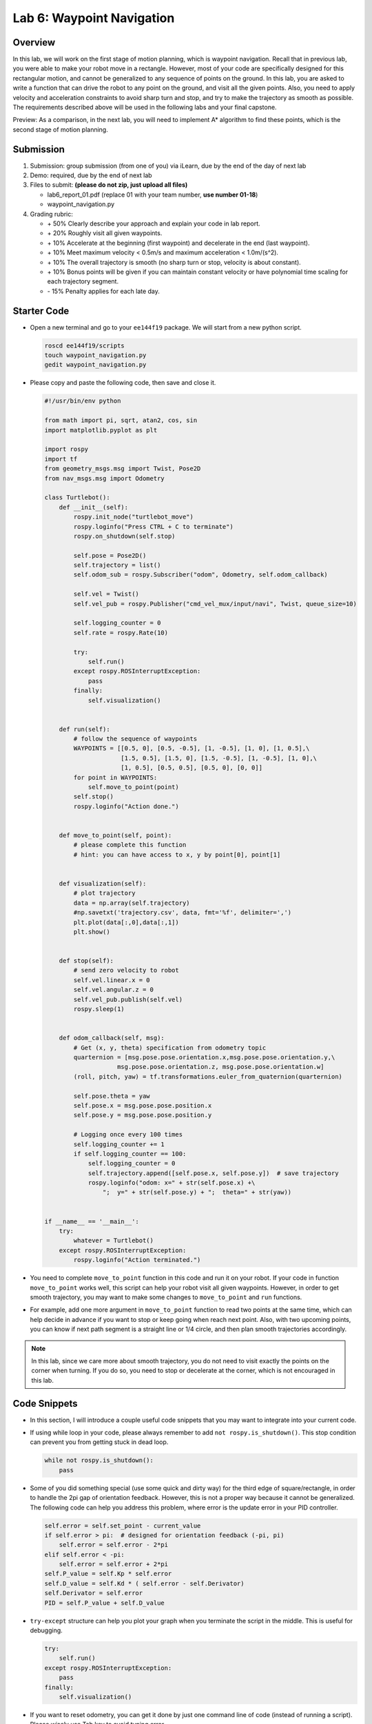 Lab 6: Waypoint Navigation
==========================

Overview
--------

In this lab, we will work on the first stage of motion planning, 
which is waypoint navigation. 
Recall that in previous lab, you were able to make your robot
move in a rectangle. 
However, most of your code are specifically designed for this rectangular motion,
and cannot be generalized to any sequence of points on the ground.
In this lab, you are asked to write a function that can drive the robot to any point on the ground,
and visit all the given points. 
Also, you need to apply velocity and acceleration constraints to avoid sharp turn and stop,
and try to make the trajectory as smooth as possible.
The requirements described above will be used in the following labs and your final capstone.

Preview: As a comparison, in the next lab, you will need to implement A* algorithm 
to find these points, which is the second stage of motion planning.

Submission
----------

#. Submission: group submission (from one of you) via iLearn, 
   due by the end of the day of next lab

#. Demo: required, due by the end of next lab

#. Files to submit: **(please do not zip, just upload all files)**

   - lab6_report_01.pdf (replace 01 with your team number, **use number 01-18**)
   - waypoint_navigation.py
  
#. Grading rubric:

   - \+ 50%  Clearly describe your approach and explain your code in lab report.
   - \+ 20%  Roughly visit all given waypoints.
   - \+ 10%  Accelerate at the beginning (first waypoint) and decelerate in the end (last waypoint). 
   - \+ 10%  Meet maximum velocity < 0.5m/s and maximum acceleration < 1.0m/(s^2).
   - \+ 10%  The overall trajectory is smooth (no sharp turn or stop, velocity is about constant).
   - \+ 10%  Bonus points will be given if you can maintain constant velocity or have
     polynomial time scaling for each trajectory segment.
   - \- 15%  Penalty applies for each late day. 


Starter Code
------------

- Open a new terminal and go to your ``ee144f19`` package. 
  We will start from a new python script.

  .. code:: bash

    roscd ee144f19/scripts
    touch waypoint_navigation.py
    gedit waypoint_navigation.py

- Please copy and paste the following code, then save and close it.

  .. code:: python

    #!/usr/bin/env python

    from math import pi, sqrt, atan2, cos, sin
    import matplotlib.pyplot as plt

    import rospy
    import tf
    from geometry_msgs.msg import Twist, Pose2D
    from nav_msgs.msg import Odometry

    class Turtlebot():
        def __init__(self):
            rospy.init_node("turtlebot_move")
            rospy.loginfo("Press CTRL + C to terminate")
            rospy.on_shutdown(self.stop)

            self.pose = Pose2D()
            self.trajectory = list()
            self.odom_sub = rospy.Subscriber("odom", Odometry, self.odom_callback)

            self.vel = Twist()
            self.vel_pub = rospy.Publisher("cmd_vel_mux/input/navi", Twist, queue_size=10)

            self.logging_counter = 0
            self.rate = rospy.Rate(10)

            try:
                self.run()
            except rospy.ROSInterruptException:
                pass
            finally:
                self.visualization()


        def run(self):
            # follow the sequence of waypoints
            WAYPOINTS = [[0.5, 0], [0.5, -0.5], [1, -0.5], [1, 0], [1, 0.5],\
                         [1.5, 0.5], [1.5, 0], [1.5, -0.5], [1, -0.5], [1, 0],\
                         [1, 0.5], [0.5, 0.5], [0.5, 0], [0, 0]]
            for point in WAYPOINTS:
                self.move_to_point(point)
            self.stop()
            rospy.loginfo("Action done.")


        def move_to_point(self, point):
            # please complete this function
            # hint: you can have access to x, y by point[0], point[1]
        

        def visualization(self):
            # plot trajectory
            data = np.array(self.trajectory)
            #np.savetxt('trajectory.csv', data, fmt='%f', delimiter=',')
            plt.plot(data[:,0],data[:,1])
            plt.show()


        def stop(self):
            # send zero velocity to robot
            self.vel.linear.x = 0
            self.vel.angular.z = 0
            self.vel_pub.publish(self.vel)
            rospy.sleep(1)


        def odom_callback(self, msg):
            # Get (x, y, theta) specification from odometry topic
            quarternion = [msg.pose.pose.orientation.x,msg.pose.pose.orientation.y,\
                        msg.pose.pose.orientation.z, msg.pose.pose.orientation.w]
            (roll, pitch, yaw) = tf.transformations.euler_from_quaternion(quarternion)

            self.pose.theta = yaw
            self.pose.x = msg.pose.pose.position.x
            self.pose.y = msg.pose.pose.position.y

            # Logging once every 100 times
            self.logging_counter += 1
            if self.logging_counter == 100:
                self.logging_counter = 0
                self.trajectory.append([self.pose.x, self.pose.y])  # save trajectory
                rospy.loginfo("odom: x=" + str(self.pose.x) +\
                    ";  y=" + str(self.pose.y) + ";  theta=" + str(yaw))


    if __name__ == '__main__':
        try:
            whatever = Turtlebot()
        except rospy.ROSInterruptException:
            rospy.loginfo("Action terminated.")


- You need to complete ``move_to_point`` function in this code 
  and run it on your robot. 
  If your code in function ``move_to_point`` works well,
  this script can help your robot visit all given waypoints.
  However, in order to get smooth trajectory, you may want to make some 
  changes to ``move_to_point`` and ``run`` functions. 
  
- For example, add one more argument in ``move_to_point`` function
  to read two points at the same time, which can help decide in advance
  if you want to stop or keep going when reach next point.
  Also, with two upcoming points, 
  you can know if next path segment is a straight line or 1/4 circle,
  and then plan smooth trajectories accordingly. 

.. note::

  In this lab, since we care more about smooth trajectory,
  you do not need to visit exactly the points on the corner when turning.
  If you do so, you need to stop or decelerate at the corner, 
  which is not encouraged in this lab.


Code Snippets
-------------

- In this section, I will introduce a couple useful code snippets 
  that you may want to integrate into your current code.

- If using while loop in your code, please always remember to add ``not rospy.is_shutdown()``.
  This stop condition can prevent you from getting stuck in dead loop. 

  .. code:: python

    while not rospy.is_shutdown():
        pass

- Some of you did something special (use some quick and dirty way) 
  for the third edge of square/rectangle,
  in order to handle the 2pi gap of orientation feedback. 
  However, this is not a proper way because it cannot be generalized.
  The following code can help you address this problem, 
  where error is the update error in your PID controller.

  .. code:: python

    self.error = self.set_point - current_value
    if self.error > pi:  # designed for orientation feedback (-pi, pi)
        self.error = self.error - 2*pi
    elif self.error < -pi:
        self.error = self.error + 2*pi
    self.P_value = self.Kp * self.error
    self.D_value = self.Kd * ( self.error - self.Derivator)
    self.Derivator = self.error
    PID = self.P_value + self.D_value

- ``try-except`` structure can help you plot your graph 
  when you terminate the script in the middle. 
  This is useful for debugging.

  .. code:: python

    try:
        self.run()
    except rospy.ROSInterruptException:
        pass
    finally:
        self.visualization()

- If you want to reset odometry, you can get it done by just 
  one command line of code (instead of running a script). 
  Please wisely use Tab key to avoid typing error.

  .. code:: bash

    rostopic pub /mobile_base/commands/reset_odometry std_msgs/Empty "{}"

  You may want to check the status of your odometry by command

  .. code:: bash

    rostopic echo /odom 


Polynomial Time Scling
----------------------

- If you would like to work on polynomial time scaling,
  please read the following hints.

- The 3rd order polynomial planning is good enough
  in order to meet the acceleration constraint.

- You can calculate the coefficients of function :math:`x(t)`
  from an inverse matrix. 
  Please see lecture slides for more information
  on the matrix form of these constraints.

- The result of your coefficients should be some expression
  in terms of ``T``, where ``T`` is the total traveling time 
  picked by you for the current segment. If you select ``T`` 
  and plug it in, then the coefficients will be just numbers.

- At each segment, the resulting :math:`x(t)` will give you
  the position you should be at each time step,
  and :math:`\dot{x}(t)` will give you the velocity.
  These are functions in terms of current time (step) ``t``.
  
- You also need to solve the coefficients for y direction case,
  since we work on 2D plane. 
  Then you will have two sets of coefficients for each segment.

- For each segment between waypoints, 
  you need to be consistent with your velocity constraints.
  For example, the velocity of the start point in current segment
  should be equal to the velocity of the end point in previous segment.
  For the first and last point, you may want to set the velocity
  to be 0.

